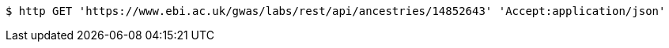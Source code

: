 [source,bash]
----
$ http GET 'https://www.ebi.ac.uk/gwas/labs/rest/api/ancestries/14852643' 'Accept:application/json'
----
